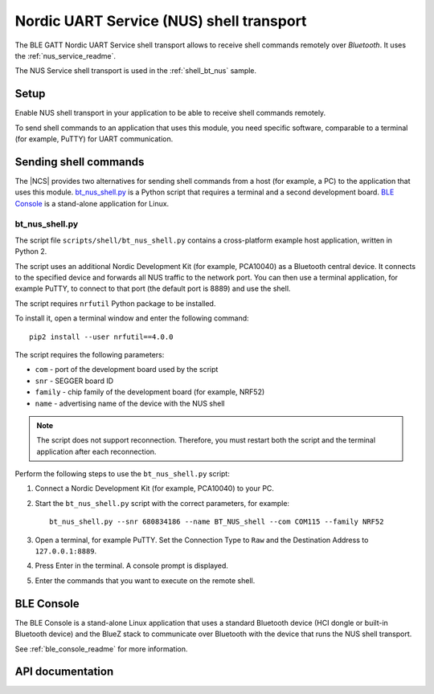 .. _shell_bt_nus_readme:

Nordic UART Service (NUS) shell transport
#########################################

The BLE GATT Nordic UART Service shell transport allows to receive shell commands remotely over *Bluetooth*.
It uses the :ref:`nus_service_readme`.

The NUS Service shell transport is used in the :ref:`shell_bt_nus` sample.

Setup
*****

Enable NUS shell transport in your application to be able to receive shell commands remotely.

To send shell commands to an application that uses this module, you need specific software, comparable to a terminal (for example, PuTTY) for UART communication.

.. _shell_bt_nus_host_tools:

Sending shell commands
**********************

The |NCS| provides two alternatives for sending shell commands from a host (for example, a PC) to the application that uses this module.
`bt_nus_shell.py`_ is a Python script that requires a terminal and a second development board.
`BLE Console`_ is a stand-alone application for Linux.

bt_nus_shell.py
===============

The script file ``scripts/shell/bt_nus_shell.py`` contains a cross-platform example host application, written in Python 2.

The script uses an additional Nordic Development Kit (for example, PCA10040) as a Bluetooth central device.
It connects to the specified device and forwards all NUS traffic to the network port.
You can then use a terminal application, for example PuTTY, to connect to that port (the default port is 8889) and use the shell.

The script requires ``nrfutil`` Python package to be installed.

To install it, open a terminal window and enter the following command:

.. parsed-literal::
   :class: highlight

   pip2 install --user nrfutil==4.0.0

The script requires the following parameters:

* ``com`` - port of the development board used by the script
* ``snr`` - SEGGER board ID
* ``family`` - chip family of the development board (for example, NRF52)
* ``name`` - advertising name of the device with the NUS shell

.. note::
   The script does not support reconnection.
   Therefore, you must restart both the script and the terminal application after each reconnection.

.. testing_start

Perform the following steps to use the ``bt_nus_shell.py`` script:

1. Connect a Nordic Development Kit (for example, PCA10040) to your PC.
#. Start the ``bt_nus_shell.py`` script with the correct parameters, for example::

       bt_nus_shell.py --snr 680834186 --name BT_NUS_shell --com COM115 --family NRF52
#. Open a terminal, for example PuTTY.
   Set the Connection Type to ``Raw`` and the  Destination Address to ``127.0.0.1:8889``.
#. Press Enter in the terminal.
   A console prompt is displayed.
#. Enter the commands that you want to execute on the remote shell.

.. testing_end

BLE Console
***********

The BLE Console is a stand-alone Linux application that uses a standard Bluetooth device (HCI dongle or built-in Bluetooth device) and the BlueZ stack to communicate over Bluetooth with the device that runs the NUS shell transport.

See :ref:`ble_console_readme` for more information.

API documentation
*****************

.. doxygengroup:: shell_bt_nus
   :project: nrf
   :members:

